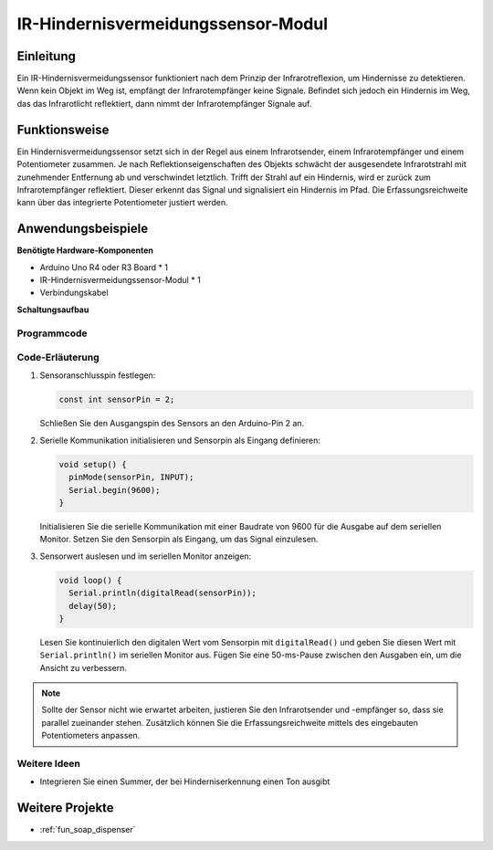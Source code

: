 .. _cpn_ir_obstacle:

IR-Hindernisvermeidungssensor-Modul
===================================

.. image:: img/09_IR_obstacle_module.png
    :width: 400
    :align: center

Einleitung
----------
Ein IR-Hindernisvermeidungssensor funktioniert nach dem Prinzip der Infrarotreflexion, um Hindernisse zu detektieren. Wenn kein Objekt im Weg ist, empfängt der Infrarotempfänger keine Signale. Befindet sich jedoch ein Hindernis im Weg, das das Infrarotlicht reflektiert, dann nimmt der Infrarotempfänger Signale auf.

Funktionsweise
-------------
Ein Hindernisvermeidungssensor setzt sich in der Regel aus einem Infrarotsender, einem Infrarotempfänger und einem Potentiometer zusammen. Je nach Reflektionseigenschaften des Objekts schwächt der ausgesendete Infrarotstrahl mit zunehmender Entfernung ab und verschwindet letztlich. Trifft der Strahl auf ein Hindernis, wird er zurück zum Infrarotempfänger reflektiert. Dieser erkennt das Signal und signalisiert ein Hindernis im Pfad. Die Erfassungsreichweite kann über das integrierte Potentiometer justiert werden.

.. image:: img/09_IR_obstacle_module_1.png
    :width: 600
    :align: center

Anwendungsbeispiele
-------------------

**Benötigte Hardware-Komponenten**

- Arduino Uno R4 oder R3 Board * 1
- IR-Hindernisvermeidungssensor-Modul * 1
- Verbindungskabel

**Schaltungsaufbau**

.. image:: img/09_IR_obstacle_module_circuit.png
    :width: 400
    :align: center

.. raw:: html
    
    <br/><br/>   

Programmcode
^^^^^^^^^^^^^^^^

.. raw:: html
    
    <iframe src=https://create.arduino.cc/editor/sunfounder01/f0e8f3a8-c3a8-4ded-a8ec-67de5a4076f6/preview?embed style="height:510px;width:100%;margin:10px 0" frameborder=0></iframe>

.. raw:: html

   <video loop autoplay muted style = "max-width:100%">
      <source src="../_static/video/basic/09-component_ir_obstacle.mp4"  type="video/mp4">
      Ihr Browser unterstützt das Video-Tag nicht.
   </video>
   <br/><br/>  

Code-Erläuterung
^^^^^^^^^^^^^^^^^^^^^^^^^^

1. Sensoranschlusspin festlegen:

   .. code-block:: arduino

     const int sensorPin = 2;

   Schließen Sie den Ausgangspin des Sensors an den Arduino-Pin 2 an.

2. Serielle Kommunikation initialisieren und Sensorpin als Eingang definieren:

   .. code-block:: arduino

     void setup() {
       pinMode(sensorPin, INPUT);  
       Serial.begin(9600);
     }

   Initialisieren Sie die serielle Kommunikation mit einer Baudrate von 9600 für die Ausgabe auf dem seriellen Monitor.
   Setzen Sie den Sensorpin als Eingang, um das Signal einzulesen.

3. Sensorwert auslesen und im seriellen Monitor anzeigen:

   .. code-block:: arduino

     void loop() {
       Serial.println(digitalRead(sensorPin));
       delay(50); 
     }
   
   Lesen Sie kontinuierlich den digitalen Wert vom Sensorpin mit ``digitalRead()`` und geben Sie diesen Wert mit ``Serial.println()`` im seriellen Monitor aus.
   Fügen Sie eine 50-ms-Pause zwischen den Ausgaben ein, um die Ansicht zu verbessern.

.. note::

   Sollte der Sensor nicht wie erwartet arbeiten, justieren Sie den Infrarotsender und -empfänger so, dass sie parallel zueinander stehen. Zusätzlich können Sie die Erfassungsreichweite mittels des eingebauten Potentiometers anpassen.

Weitere Ideen
^^^^^^^^^^^^^^^^^^^^^^^^^^^^^^^^^^

- Integrieren Sie einen Summer, der bei Hinderniserkennung einen Ton ausgibt

Weitere Projekte
-----------------------
* :ref:`fun_soap_dispenser`

